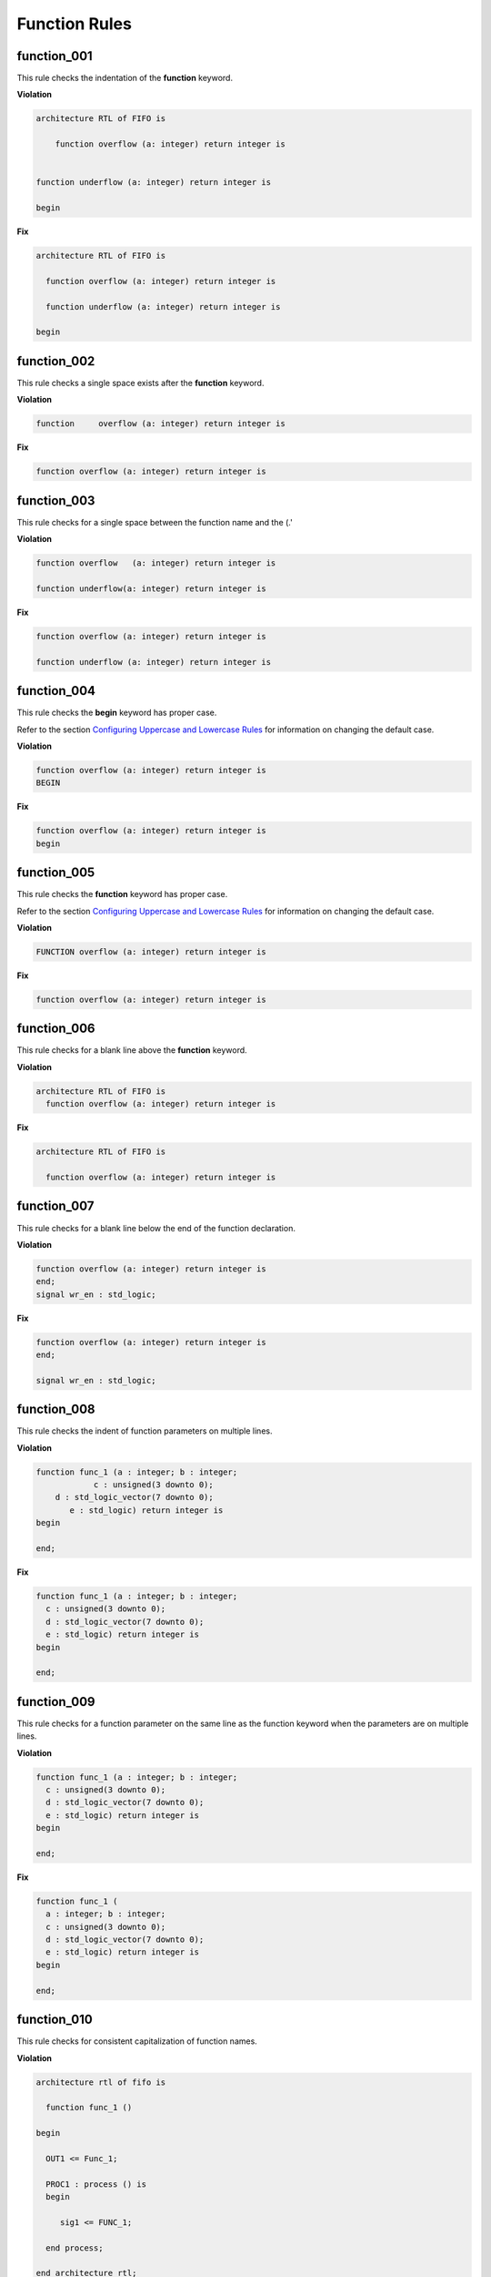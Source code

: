 Function Rules
--------------

function_001
############

This rule checks the indentation of the **function** keyword.

**Violation**

.. code-block:: vhdl

   architecture RTL of FIFO is

       function overflow (a: integer) return integer is


   function underflow (a: integer) return integer is

   begin

**Fix**

.. code-block:: vhdl

   architecture RTL of FIFO is

     function overflow (a: integer) return integer is

     function underflow (a: integer) return integer is

   begin

function_002
############

This rule checks a single space exists after the **function** keyword.

**Violation**

.. code-block:: vhdl

   function     overflow (a: integer) return integer is

**Fix**

.. code-block:: vhdl

   function overflow (a: integer) return integer is

function_003
############

This rule checks for a single space between the function name and the (.'

**Violation**

.. code-block:: vhdl

   function overflow   (a: integer) return integer is

   function underflow(a: integer) return integer is

**Fix**

.. code-block:: vhdl

   function overflow (a: integer) return integer is

   function underflow (a: integer) return integer is

function_004
############

This rule checks the **begin** keyword has proper case.
 
Refer to the section `Configuring Uppercase and Lowercase Rules <configuring_case.html>`_ for information on changing the default case.

**Violation**

.. code-block:: vhdl

   function overflow (a: integer) return integer is
   BEGIN

**Fix**

.. code-block:: vhdl

   function overflow (a: integer) return integer is
   begin

function_005
############

This rule checks the **function** keyword has proper case.
 
Refer to the section `Configuring Uppercase and Lowercase Rules <configuring_case.html>`_ for information on changing the default case.

**Violation**

.. code-block:: vhdl

   FUNCTION overflow (a: integer) return integer is

**Fix**

.. code-block:: vhdl

   function overflow (a: integer) return integer is

function_006
############

This rule checks for a blank line above the **function** keyword.

**Violation**

.. code-block:: vhdl

   architecture RTL of FIFO is
     function overflow (a: integer) return integer is


**Fix**

.. code-block:: vhdl

   architecture RTL of FIFO is

     function overflow (a: integer) return integer is

function_007
############

This rule checks for a blank line below the end of the function declaration.

**Violation**

.. code-block:: vhdl

   function overflow (a: integer) return integer is
   end;
   signal wr_en : std_logic;

**Fix**

.. code-block:: vhdl

   function overflow (a: integer) return integer is
   end;

   signal wr_en : std_logic;


function_008
############

This rule checks the indent of function parameters on multiple lines.

**Violation**

.. code-block:: vhdl

   function func_1 (a : integer; b : integer;
               c : unsigned(3 downto 0);
       d : std_logic_vector(7 downto 0);
          e : std_logic) return integer is
   begin
      
   end;

**Fix**

.. code-block:: vhdl

   function func_1 (a : integer; b : integer;
     c : unsigned(3 downto 0);
     d : std_logic_vector(7 downto 0);
     e : std_logic) return integer is
   begin
      
   end;

function_009
############

This rule checks for a function parameter on the same line as the function keyword when the parameters are on multiple lines.

**Violation**

.. code-block:: vhdl

   function func_1 (a : integer; b : integer;
     c : unsigned(3 downto 0);
     d : std_logic_vector(7 downto 0);
     e : std_logic) return integer is
   begin
      
   end;


**Fix**

.. code-block:: vhdl

   function func_1 (
     a : integer; b : integer;
     c : unsigned(3 downto 0);
     d : std_logic_vector(7 downto 0);
     e : std_logic) return integer is
   begin
      
   end;

function_010
############

This rule checks for consistent capitalization of function names.

**Violation**

.. code-block:: vhdl

   architecture rtl of fifo is

     function func_1 ()

   begin

     OUT1 <= Func_1;

     PROC1 : process () is
     begin

        sig1 <= FUNC_1;

     end process;

   end architecture rtl;

**Violation**

.. code-block:: vhdl

   architecture rtl of fifo is

     function func_1 ()

   begin

     OUT1 <= func_1;

     PROC1 : process () is
     begin

        sig1 <= func_1;

     end process;

   end architecture rtl;
   
function_012
############

This rule checks the colons are in the same column for all declarations in the function declarative part.

Refer to the section `Configuring Keyword Alignment Rules <configuring_keyword_alignment.html>`_ for information on changing the configurations.

**Violation**

.. code-block:: vhdl

   variable var1 : natural;
   variable var2  : natural;
   constant c_period : time;

**Fix**

.. code-block:: vhdl

   variable var1     : natural;
   variable var2     : natural;
   constant c_period : time;

function_013
############

This rule checks the **end** keyword has proper case.

Refer to the section `Configuring Uppercase and Lowercase Rules <configuring_case.html>`_ for information on changing the default case.

**Violation**

.. code-block:: vhdl

   END;

   End function foo;

**Fix**

.. code-block:: vhdl

   end;

   end function foo;

function_014
############

This rule checks the **function** keyword in the **end function** has proper case.

Refer to the section `Configuring Uppercase and Lowercase Rules <configuring_case.html>`_ for information on changing the default case.

**Violation**

.. code-block:: vhdl

   end FUNCTION;

   end Function foo;

**Fix**

.. code-block:: vhdl

   end function;

   end function foo;

function_015
############

This rule checks the identifiers for all declarations are aligned in the function declarative part.

**Violation**

.. code-block:: vhdl

   variable var1 : natural;
   signal sig1 : natural;
   constant c_period : time;

**Fix**

.. code-block:: vhdl

   variable var1     : natural;
   signal   sig1     : natural;
   constant c_period : time;

